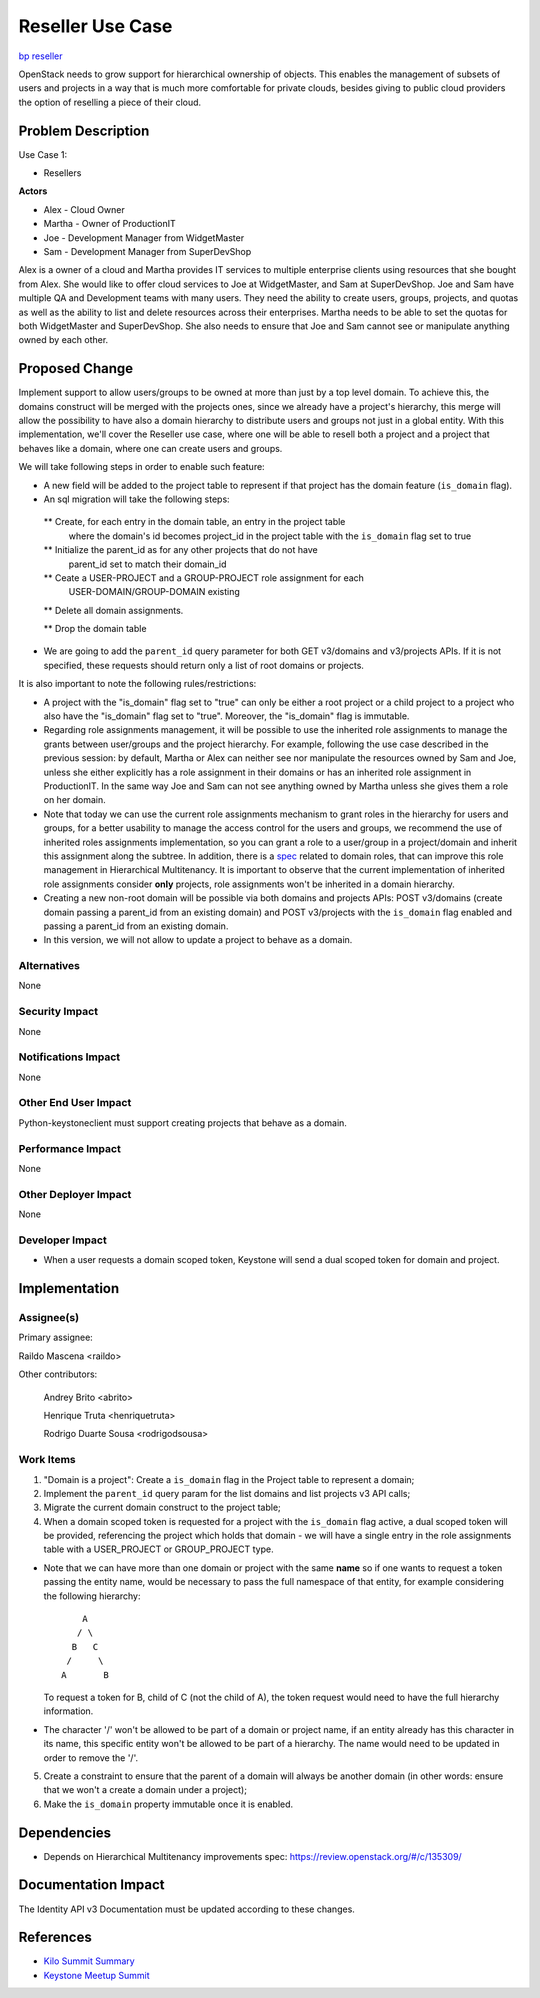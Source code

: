 
..
 This work is licensed under a Creative Commons Attribution 3.0 Unported
 License.

 http://creativecommons.org/licenses/by/3.0/legalcode

=================
Reseller Use Case
=================

`bp reseller <https://blueprints.launchpad.net/keystone/+spec/reseller>`_

OpenStack needs to grow support for hierarchical ownership of objects.
This enables the management of subsets of users and projects in a way that is
much more comfortable for private clouds, besides giving to public cloud
providers the option of reselling a piece of their cloud.

Problem Description
===================

Use Case 1:

* Resellers

**Actors**

* Alex - Cloud Owner

* Martha - Owner of ProductionIT

* Joe - Development Manager from WidgetMaster

* Sam - Development Manager from SuperDevShop

Alex is a owner of a cloud and Martha provides IT services to multiple
enterprise clients using resources that she bought from Alex. She would like to
offer cloud services to Joe at WidgetMaster, and Sam at SuperDevShop. Joe and
Sam have multiple QA and Development teams with many users. They need the
ability to create users, groups, projects, and quotas as well as the ability to
list and delete resources across their enterprises. Martha needs to be able to
set the quotas for both WidgetMaster and SuperDevShop. She also needs to ensure
that Joe and Sam cannot see or manipulate anything owned by each other.

Proposed Change
===============

Implement support to allow users/groups to be owned at more than just by a top
level domain. To achieve this, the domains construct will be merged with the
projects ones, since we already have a project's hierarchy, this merge will
allow the possibility to have also a domain hierarchy to distribute users and
groups not just in a global entity. With this implementation, we'll cover the
Reseller use case, where one will be able to resell both a project and a
project that behaves like a domain, where one can create users and groups.

We will take following steps in order to enable such feature:

* A new field will be added to the project table to represent if that project
  has the domain feature (``is_domain`` flag).

* An sql migration will take the following steps:

 ** Create, for each entry in the domain table, an entry in the project table
    where the domain's id becomes project_id in the project table with
    the ``is_domain`` flag set to true

 ** Initialize the parent_id as for any other projects that do not have
    parent_id set to match their domain_id

 ** Ceate a USER-PROJECT and a GROUP-PROJECT role assignment for each
    USER-DOMAIN/GROUP-DOMAIN existing

 ** Delete all domain assignments.

 ** Drop the domain table

* We are going to add the ``parent_id`` query parameter for both GET v3/domains
  and v3/projects APIs. If it is not specified, these requests should return
  only a list of root domains or projects.

It is also important to note the following rules/restrictions:

* A project with the "is_domain" flag set to "true" can only be either a root
  project or a child project to a project who also have the "is_domain" flag
  set to "true". Moreover, the "is_domain" flag is immutable.

* Regarding role assignments management, it will be possible to use the
  inherited role assignments to manage the grants between user/groups and the
  project hierarchy. For example, following the use case described in the
  previous session: by default, Martha or Alex can neither see nor manipulate
  the resources owned by Sam and Joe, unless she either explicitly has a role
  assignment in their domains or has an inherited role assignment in
  ProductionIT. In the same way Joe and Sam can not see anything owned by
  Martha unless she gives them a role on her domain.

* Note that today we can use the current role assignments mechanism to grant
  roles in the hierarchy for users and groups, for a better usability to manage
  the access control for the users and groups, we recommend the use of
  inherited roles assignments implementation, so you can grant a role to a
  user/group in a project/domain and inherit this assignment along the subtree.
  In addition, there is a `spec <https://review.openstack.org/#/c/133855>`_
  related to domain roles, that can improve this role management in
  Hierarchical Multitenancy. It is important to observe that the current
  implementation of inherited role assignments consider **only** projects, role
  assignments won't be inherited in a domain hierarchy.

* Creating a new non-root domain will be possible via both domains and
  projects APIs: POST v3/domains (create domain passing a parent_id from an
  existing domain) and POST v3/projects with the ``is_domain`` flag enabled and
  passing a parent_id from an existing domain.

* In this version, we will not allow to update a project to behave as a domain.

Alternatives
------------

None

Security Impact
---------------

None

Notifications Impact
--------------------

None

Other End User Impact
---------------------

Python-keystoneclient must support creating projects that behave as a domain.

Performance Impact
------------------

None

Other Deployer Impact
---------------------

None

Developer Impact
----------------

* When a user requests a domain scoped token, Keystone will send a dual scoped
  token for domain and project.

Implementation
==============

Assignee(s)
-----------
Primary assignee:

Raildo Mascena <raildo>

Other contributors:

 Andrey Brito <abrito>

 Henrique Truta <henriquetruta>

 Rodrigo Duarte Sousa <rodrigodsousa>

Work Items
----------

1. "Domain is a project": Create a ``is_domain`` flag in the Project table to
   represent a domain;

2. Implement the ``parent_id`` query param for the list domains and list
   projects v3 API calls;

3. Migrate the current domain construct to the project table;

4. When a domain scoped token is requested for a project with the ``is_domain``
   flag active, a dual scoped token will be provided, referencing the project
   which holds that domain - we will have a single entry in the role
   assignments table with a USER_PROJECT or GROUP_PROJECT type.

* Note that we can have more than one domain or project with the same **name**
  so if one wants to request a token passing the entity name, would be
  necessary to pass the full namespace of that entity, for example considering
  the following hierarchy::

                                 A
                                / \
                               B   C
                              /     \
                             A       B

  To request a token for B, child of C (not the child of A), the token request
  would need to have the full hierarchy information.

* The character '/' won't be allowed to be part of a domain or project name, if
  an entity already has this character in its name, this specific entity won't
  be allowed to be part of a hierarchy. The name would need to be updated in
  order to remove the '/'.

5. Create a constraint to ensure that the parent of a domain will always be
   another domain (in other words: ensure that we won't a create a domain under
   a project);

6. Make the ``is_domain`` property immutable once it is enabled.

Dependencies
============

* Depends on Hierarchical Multitenancy improvements spec:
  https://review.openstack.org/#/c/135309/

Documentation Impact
====================

The Identity API v3 Documentation must be updated according to these changes.

References
==========

* `Kilo Summit Summary <https://www.morganfainberg.com/blog/2014/11/12/kilo-summit-summary/#hm>`_

* `Keystone Meetup Summit <https://etherpad.openstack.org/p/kilo-keystone-meetup>`_

